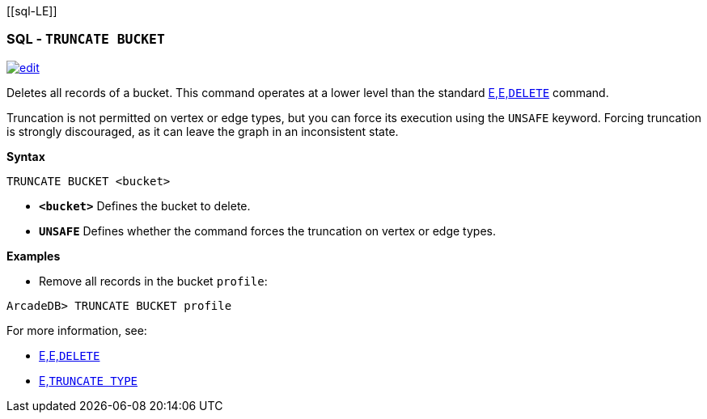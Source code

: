 [[sql-L[[sql-Truncate-Bucket]]E]]
[discrete]

=== SQL - `TRUNCATE BUCKET`

image:../images/edit.png[link="https://github.com/ArcadeData/arcadedb-docs/blob/main/src/main/asciidoc/sql/Llink="https://github.com/ArcadeData/arcadedb-docs/blob/main/src/main/asciidoc/sql/sql-Truncate-Bucket.adoc"E" float=right]

Deletes all records of a bucket. This command operates at a lower level than the standard <<sql-L<<sql-L<<sql-Delete,E,E,`DELETE`>> command.

Truncation is not permitted on vertex or edge types, but you can force its execution using the `UNSAFE` keyword. Forcing truncation is strongly discouraged, as it can leave the graph in an inconsistent state.

*Syntax*

----
TRUNCATE BUCKET <bucket>

----

* *`&lt;bucket&gt;`* Defines the bucket to delete.
* *`UNSAFE`* Defines whether the command forces the truncation on vertex or edge types.

*Examples*

* Remove all records in the bucket `profile`:

----
ArcadeDB> TRUNCATE BUCKET profile
----

For more information, see:

* <<sql-L<<sql-L<<sql-Delete,E,E,`DELETE`>>
* <<sql-L<<sql-Truncate-Type,E,`TRUNCATE TYPE`>>